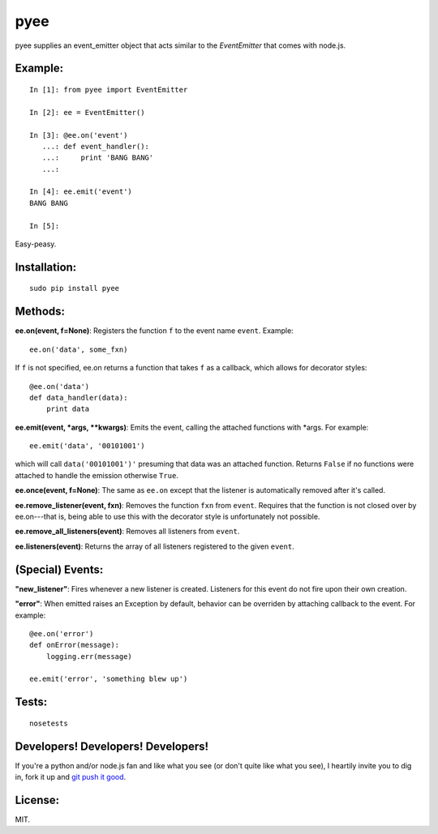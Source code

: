pyee
======

pyee supplies an event_emitter object that acts similar to the `EventEmitter`
that comes with node.js.

Example:
--------

::

    In [1]: from pyee import EventEmitter

    In [2]: ee = EventEmitter()

    In [3]: @ee.on('event')
       ...: def event_handler():
       ...:     print 'BANG BANG'
       ...:     

    In [4]: ee.emit('event')
    BANG BANG

    In [5]: 

Easy-peasy.


Installation:
-------------

::

    sudo pip install pyee

Methods:
--------

**ee.on(event, f=None)**: Registers the function ``f`` to the event name 
``event``. Example::

    ee.on('data', some_fxn)

If ``f`` is not specified, ee.on returns a function that takes ``f`` as a
callback, which allows for decorator styles::

    @ee.on('data')
    def data_handler(data):
        print data

**ee.emit(event, *args, **kwargs)**: Emits the event, calling the attached functions
with *args. For example::

    ee.emit('data', '00101001')

which will call ``data('00101001')'`` presuming that data was an attached function.
Returns ``False`` if no functions were attached to handle the emission otherwise ``True``.

**ee.once(event, f=None)**: The same as ``ee.on`` except that the listener
is automatically removed after it's called.

**ee.remove_listener(event, fxn)**: Removes the function ``fxn`` from ``event``.
Requires that the function is not closed over by ee.on---that is, being able to
use this with the decorator style is unfortunately not possible.

**ee.remove_all_listeners(event)**: Removes all listeners from ``event``.

**ee.listeners(event)**: Returns the array of all listeners registered to
the given ``event``.


(Special) Events:
-------

**"new_listener"**: Fires whenever a new listener is created. Listeners for this
event do not fire upon their own creation.

**"error"**: When emitted raises an Exception by default, behavior can be overriden by
attaching callback to the event. For example::

    @ee.on('error')
    def onError(message):
        logging.err(message)
    
    ee.emit('error', 'something blew up')

Tests:
------

::

    nosetests

Developers! Developers! Developers!
-----------------------------------

If you're a python and/or node.js fan and like what you see (or don't quite like
what you see), I heartily invite you to dig in, fork it up and `git push it
good <https://twitter.com/#!/maraksquires/status/71911996051824640>`_.

License:
--------

MIT.
